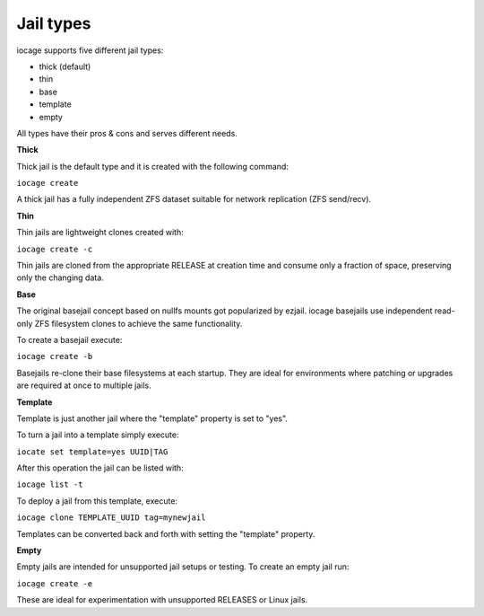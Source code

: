 Jail types
==========

iocage supports five different jail types:

* thick (default)
* thin
* base
* template
* empty

All types have their pros & cons and serves different needs.

**Thick**

Thick jail is the default type and it is created with the following command:

``iocage create``

A thick jail has a fully independent ZFS dataset suitable for network replication
(ZFS send/recv).

**Thin**

Thin jails are lightweight clones created with:

``iocage create -c``

Thin jails are cloned from the appropriate RELEASE at creation time and consume
only a fraction of space, preserving only the changing data.

**Base**

The original basejail concept based on nullfs mounts got popularized by ezjail.
iocage basejails use independent read-only ZFS filesystem clones to achieve the
same functionality.

To create a basejail execute:

``iocage create -b``

Basejails re-clone their base filesystems at each startup. They are ideal for
environments where patching or upgrades are required at once to multiple jails.

**Template**

Template is just another jail where the "template" property is set to "yes".

To turn a jail into a template simply execute:

``iocate set template=yes UUID|TAG``

After this operation the jail can be listed with:

``iocage list -t``

To deploy a jail from this template, execute:

``iocage clone TEMPLATE_UUID tag=mynewjail``

Templates can be converted back and forth with setting the "template" property.

**Empty**

Empty jails are intended for unsupported jail setups or testing.
To create an empty jail run:

``iocage create -e``

These are ideal for experimentation with unsupported RELEASES or Linux jails.
